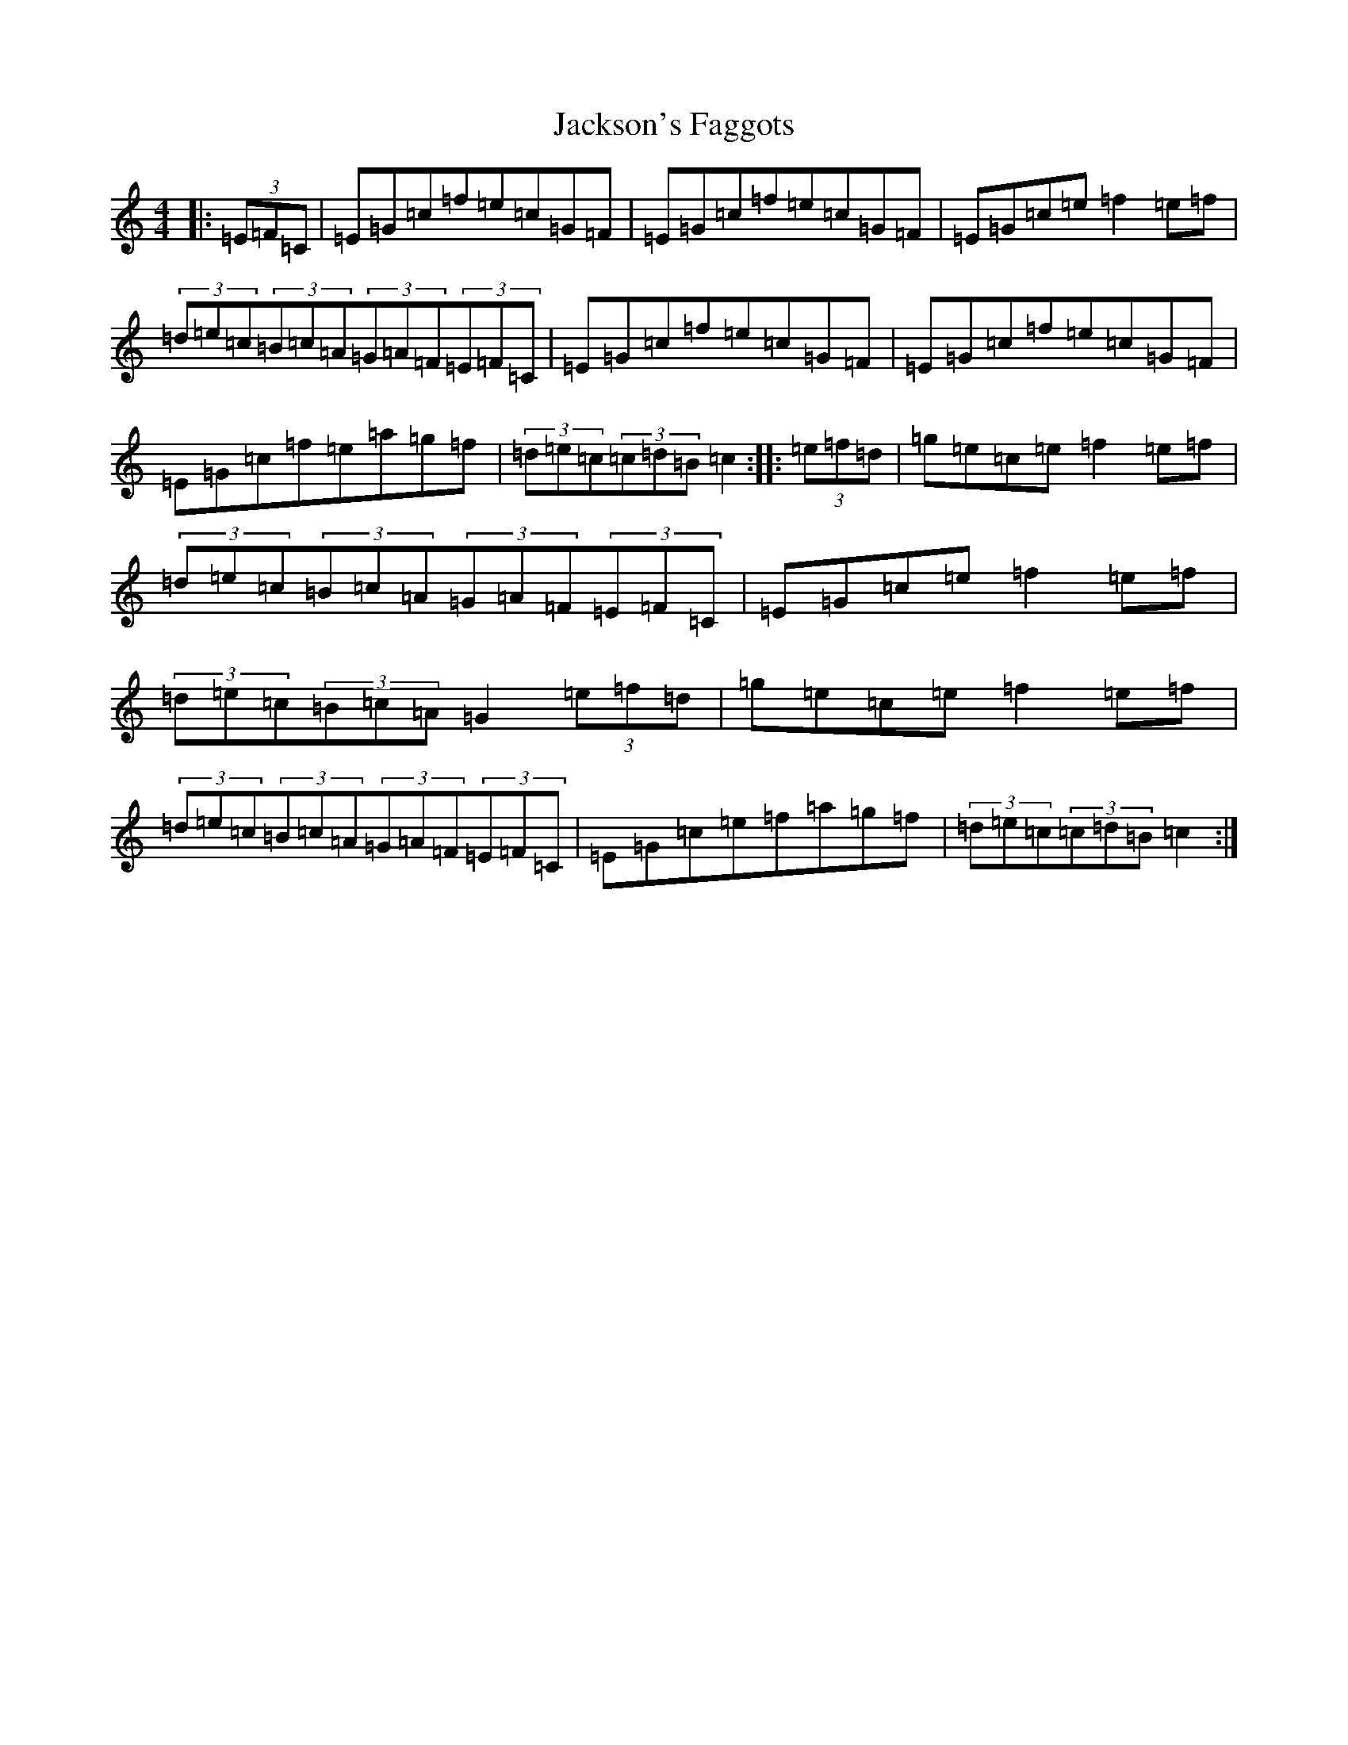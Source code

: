 X: 10137
T: Jackson's Faggots
S: https://thesession.org/tunes/10826#setting10826
Z: D Major
R: reel
M: 4/4
L: 1/8
K: C Major
|:(3=E=F=C|=E=G=c=f=e=c=G=F|=E=G=c=f=e=c=G=F|=E=G=c=e=f2=e=f|(3=d=e=c(3=B=c=A(3=G=A=F(3=E=F=C|=E=G=c=f=e=c=G=F|=E=G=c=f=e=c=G=F|=E=G=c=f=e=a=g=f|(3=d=e=c(3=c=d=B=c2:||:(3=e=f=d|=g=e=c=e=f2=e=f|(3=d=e=c(3=B=c=A(3=G=A=F(3=E=F=C|=E=G=c=e=f2=e=f|(3=d=e=c(3=B=c=A=G2(3=e=f=d|=g=e=c=e=f2=e=f|(3=d=e=c(3=B=c=A(3=G=A=F(3=E=F=C|=E=G=c=e=f=a=g=f|(3=d=e=c(3=c=d=B=c2:|